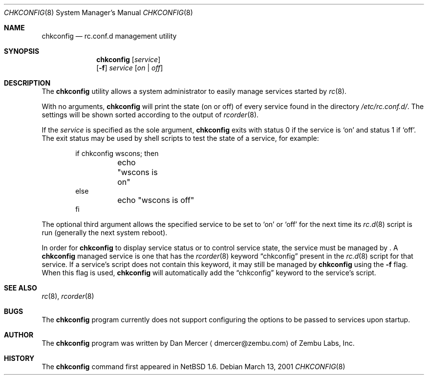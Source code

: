 .\"	$NetBSD: chkconfig.8,v 1.3 2001/06/05 11:22:42 wiz Exp $
.\"
.\" Copyright (c) 2001 Zembu Labs, Inc.
.\" All rights reserved.
.\"
.\" Author: Dan Mercer <dmercer@zembu.com>
.\"
.\" Redistribution and use in source and binary forms, with or without
.\" modification, are permitted provided that the following conditions
.\" are met:
.\" 1. Redistributions of source code must retain the above copyright
.\"    notice, this list of conditions and the following disclaimer.
.\" 2. Redistributions in binary form must reproduce the above copyright
.\"    notice, this list of conditions and the following disclaimer in the
.\"    documentation and/or other materials provided with the distribution.
.\" 3. All advertising materials mentioning features or use of this software
.\"    must display the following acknowledgement:
.\"	This product includes software developed by Zembu Labs, Inc.
.\" 4. Neither the name of Zembu Labs nor the names of its employees may
.\"    be used to endorse or promote products derived from this software
.\"    without specific prior written permission.
.\"
.\" THIS SOFTWARE IS PROVIDED BY ZEMBU LABS, INC. ``AS IS'' AND ANY EXPRESS
.\" OR IMPLIED WARRANTIES, INCLUDING, BUT NOT LIMITED TO, THE IMPLIED WAR-
.\" RANTIES OF MERCHANTABILITY AND FITNESS FOR A PARTICULAR PURPOSE ARE DIS-
.\" CLAIMED.  IN NO EVENT SHALL ZEMBU LABS BE LIABLE FOR ANY DIRECT, INDIRECT,
.\" INCIDENTAL, SPECIAL, EXEMPLARY, OR CONSEQUENTIAL DAMAGES (INCLUDING, BUT
.\" NOT LIMITED TO, PROCUREMENT OF SUBSTITUTE GOODS OR SERVICES; LOSS OF USE,
.\" DATA, OR PROFITS; OR BUSINESS INTERRUPTION) HOWEVER CAUSED AND ON ANY
.\" THEORY OF LIABILITY, WHETHER IN CONTRACT, STRICT LIABILITY, OR TORT
.\" (INCLUDING NEGLIGENCE OR OTHERWISE) ARISING IN ANY WAY OUT OF THE USE OF
.\" THIS SOFTWARE, EVEN IF ADVISED OF THE POSSIBILITY OF SUCH DAMAGE.
.\"
.Dd March 13, 2001
.Dt CHKCONFIG 8
.Os
.Sh NAME
.Nm chkconfig
.Nd rc.conf.d management utility
.Sh SYNOPSIS
.Nm
.Op Ar service
.Nm ""
.Op Fl f
.Ar service
.Op Ar on | off
.Sh DESCRIPTION
The
.Nm
utility allows a system administrator to easily manage services
started by
.Xr rc 8 .
.Pp
With no arguments,
.Nm
will print the state (on or off) of every service found in the
directory
.Pa /etc/rc.conf.d/ .
The settings will be shown sorted according to the output of
.Xr rcorder 8 .
.Pp
If the
.Ar service
is specified as the sole argument,
.Nm
exits with status 0 if the service is
.Sq on
and status 1 if
.Sq off .
The exit status may be used by shell scripts to test the state of
a service, for example:
.Bd -literal -offset indent
if chkconfig wscons; then
	echo "wscons is on"
else
	echo "wscons is off"
fi
.Ed
.Pp
The optional third argument allows the specified service to be set
to
.Sq on
or
.Sq off
for the next time its
.Xr rc.d 8
script is run (generally the next system reboot).
.Pp
In order for
.Nm
to display service status or to control service state, the service
must be managed by
.Nm "" .
A
.Nm
managed service is one that has the
.Xr rcorder 8
keyword
.Dq chkconfig
present in the
.Xr rc.d 8
script for that service.  If a service's script does not contain
this keyword, it may still be managed by
.Nm
using the
.Fl f
flag.  When this flag is used,
.Nm
will automatically add the
.Dq chkconfig
keyword to the service's script.
.Sh SEE ALSO
.Xr rc 8 ,
.Xr rcorder 8
.Sh BUGS
The
.Nm
program currently does not support configuring the options
to be passed to services upon startup.
.Sh AUTHOR
The
.Nm
program was written by
.An Dan Mercer
.Aq dmercer@zembu.com
of Zembu Labs, Inc.
.Sh HISTORY
The
.Nm
command first appeared in
.Nx 1.6 .
